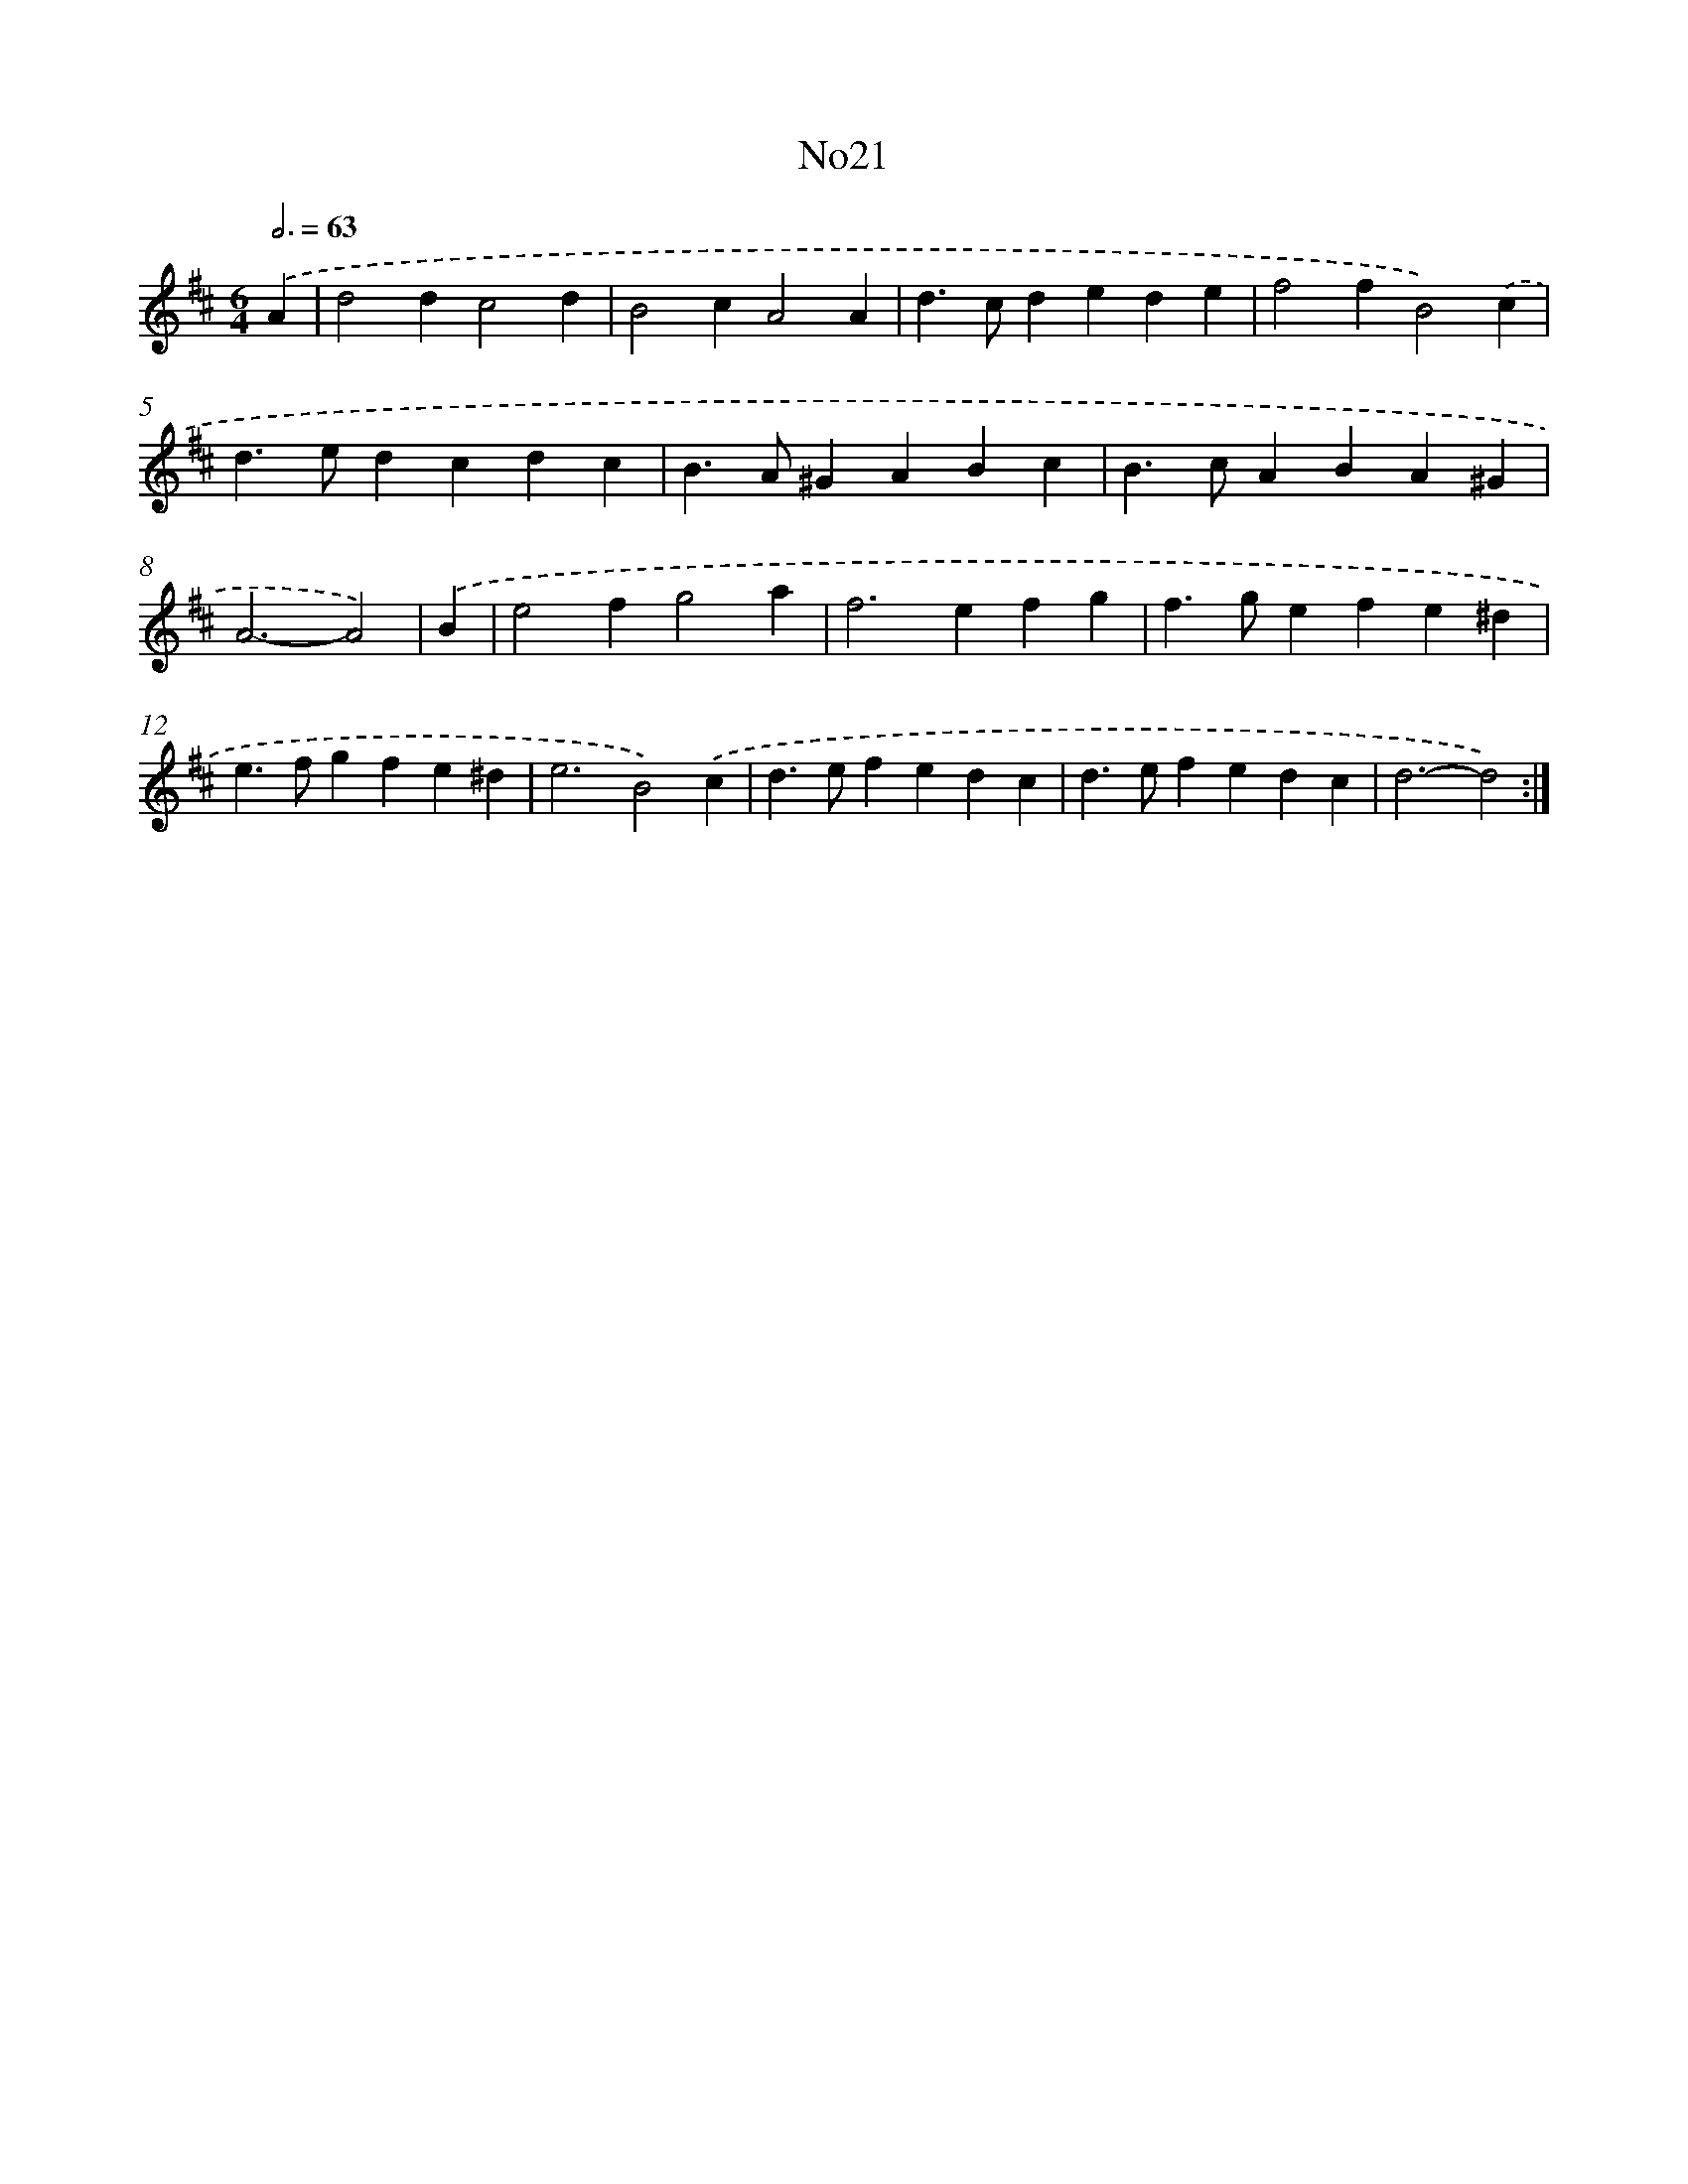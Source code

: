 X: 6743
T: No21
%%abc-version 2.0
%%abcx-abcm2ps-target-version 5.9.1 (29 Sep 2008)
%%abc-creator hum2abc beta
%%abcx-conversion-date 2018/11/01 14:36:31
%%humdrum-veritas 802541088
%%humdrum-veritas-data 1307581606
%%continueall 1
%%barnumbers 0
L: 1/4
M: 6/4
Q: 3/4=63
K: D clef=treble
.('A [I:setbarnb 1]|
d2dc2d |
B2cA2A |
d>cdede |
f2fB2).('c |
d>edcdc |
B>A^GABc |
B>cABA^G |
A3-A2) |
.('B [I:setbarnb 9]|
e2fg2a |
f2>e2fg |
f>gefe^d |
e>fgfe^d |
e3B2).('c |
d>efedc |
d>efedc |
d3-d2) :|]
